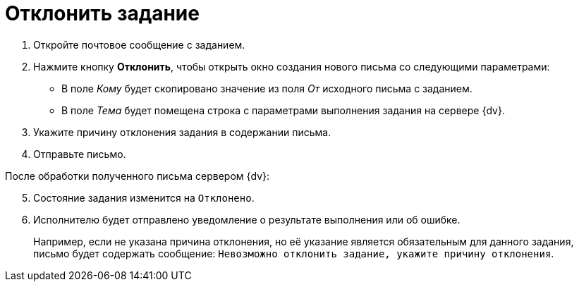 = Отклонить задание

. Откройте почтовое сообщение с заданием.
. Нажмите кнопку *Отклонить*, чтобы открыть окно создания нового письма со следующими параметрами:
+
* В поле _Кому_ будет скопировано значение из поля _От_ исходного письма с заданием.
* В поле _Тема_ будет помещена строка с параметрами выполнения задания на сервере {dv}.
+
. Укажите причину отклонения задания в содержании письма.
. Отправьте письмо.

[start=5]
.После обработки полученного письма сервером {dv}:
. Состояние задания изменится на `Отклонено`.
. Исполнителю будет отправлено уведомление о результате выполнения или об ошибке.
+
Например, если не указана причина отклонения, но её указание является обязательным для данного задания, письмо будет содержать сообщение: `Невозможно отклонить задание, укажите причину отклонения`.
